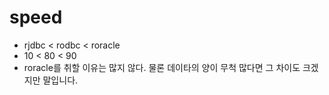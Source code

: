 * speed

- rjdbc < rodbc < roracle
- 10 < 80 < 90
- roracle를 취할 이유는 많지 않다. 물론 데이타의 양이 무척 많다면 그 차이도 크겠지만 말입니다.

